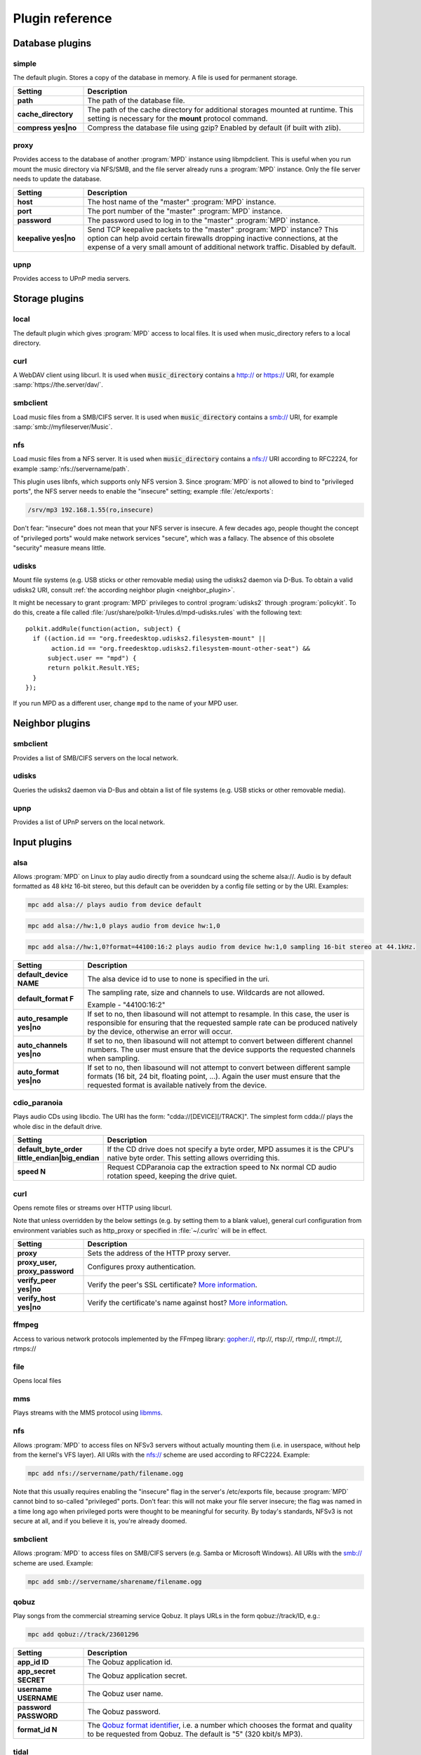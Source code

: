 Plugin reference
################

.. _database_plugins:

Database plugins
================

simple
------

The default plugin. Stores a copy of the database in memory. A file is used for permanent storage.

.. list-table::
   :widths: 20 80                     
   :header-rows: 1

   * - Setting
     - Description
   * - **path**
     - The path of the database file. 
   * - **cache_directory**
     - The path of the cache directory for additional storages mounted at runtime. This setting is necessary for the **mount** protocol command.
   * - **compress yes|no**
     - Compress the database file using gzip? Enabled by default (if built with zlib).

proxy
-----

Provides access to the database of another :program:`MPD` instance using libmpdclient. This is useful when you run mount the music directory via NFS/SMB, and the file server already runs a :program:`MPD` instance. Only the file server needs to update the database.

.. list-table::
   :widths: 20 80                     
   :header-rows: 1

   * - Setting
     - Description
   * - **host**
     - The host name of the "master" :program:`MPD` instance.
   * - **port**
     - The port number of the "master" :program:`MPD` instance.
   * - **password**
     - The password used to log in to the "master" :program:`MPD` instance.
   * - **keepalive yes|no**
     - Send TCP keepalive packets to the "master" :program:`MPD` instance? This option can help avoid certain firewalls dropping inactive connections, at the expense of a very small amount of additional network traffic. Disabled by default.

upnp
----

Provides access to UPnP media servers.

Storage plugins
===============

local
-----

The default plugin which gives :program:`MPD` access to local files. It is used when music_directory refers to a local directory.

curl
----

A WebDAV client using libcurl. It is used when :code:`music_directory` contains a http:// or https:// URI, for example :samp:`https://the.server/dav/`.

smbclient
---------

Load music files from a SMB/CIFS server. It is used when :code:`music_directory` contains a smb:// URI, for example :samp:`smb://myfileserver/Music`.

nfs
---

Load music files from a NFS server. It is used when :code:`music_directory` contains a nfs:// URI according to RFC2224, for example :samp:`nfs://servername/path`.

This plugin uses libnfs, which supports only NFS version 3. Since :program:`MPD` is not allowed to bind to "privileged ports", the NFS server needs to enable the "insecure" setting; example :file:`/etc/exports`:

.. code-block:: none

    /srv/mp3 192.168.1.55(ro,insecure)

Don't fear: "insecure" does not mean that your NFS server is insecure. A few decades ago, people thought the concept of "privileged ports" would make network services "secure", which was a fallacy. The absence of this obsolete "security" measure means little.

udisks
------

Mount file systems (e.g. USB sticks or other removable media) using
the udisks2 daemon via D-Bus.  To obtain a valid udisks2 URI, consult
:ref:`the according neighbor plugin <neighbor_plugin>`.

It might be necessary to grant :program:`MPD` privileges to control
:program:`udisks2` through :program:`policykit`.  To do this, create a
file called :file:`/usr/share/polkit-1/rules.d/mpd-udisks.rules` with
the following text::

 polkit.addRule(function(action, subject) {
   if ((action.id == "org.freedesktop.udisks2.filesystem-mount" ||
        action.id == "org.freedesktop.udisks2.filesystem-mount-other-seat") &&
       subject.user == "mpd") {
       return polkit.Result.YES;
   }
 });

If you run MPD as a different user, change ``mpd`` to the name of your
MPD user.

.. _neighbor_plugin:

Neighbor plugins
================

smbclient
---------

Provides a list of SMB/CIFS servers on the local network.

udisks
------

Queries the udisks2 daemon via D-Bus and obtain a list of file systems (e.g. USB sticks or other removable media).

upnp
----

Provides a list of UPnP servers on the local network.

.. _input_plugins:

Input plugins
=============

alsa
----

Allows :program:`MPD` on Linux to play audio directly from a soundcard using the scheme alsa://. Audio is by default formatted as 48 kHz 16-bit stereo, but this default can be overidden by a config file setting or by the URI. Examples:

.. code-block:: none

    mpc add alsa:// plays audio from device default

.. code-block:: none

    mpc add alsa://hw:1,0 plays audio from device hw:1,0

.. code-block:: none

    mpc add alsa://hw:1,0?format=44100:16:2 plays audio from device hw:1,0 sampling 16-bit stereo at 44.1kHz.

.. list-table::
   :widths: 20 80
   :header-rows: 1

   * - Setting
     - Description
   * - **default_device NAME**
     - The alsa device id to use to none is specified in the uri.
   * - **default_format F**
     - The sampling rate, size and channels to use. Wildcards are not allowed.

       Example - "44100:16:2"

   * - **auto_resample yes|no**
     - If set to no, then libasound will not attempt to resample. In this case, the user is responsible for ensuring that the requested sample rate can be produced natively by the device, otherwise an error will occur.
   * - **auto_channels yes|no**
     - If set to no, then libasound will not attempt to convert between different channel numbers. The user must ensure that the device supports the requested channels when sampling.
   * - **auto_format yes|no**
     - If set to no, then libasound will not attempt to convert between different sample formats (16 bit, 24 bit, floating point, ...). Again the user must ensure that the requested format is available natively from the device.

cdio_paranoia
-------------

Plays audio CDs using libcdio. The URI has the form: "cdda://[DEVICE][/TRACK]". The simplest form cdda:// plays the whole disc in the default drive.

.. list-table::
   :widths: 20 80
   :header-rows: 1

   * - Setting
     - Description
   * - **default_byte_order little_endian|big_endian**
     - If the CD drive does not specify a byte order, MPD assumes it is the CPU's native byte order. This setting allows overriding this.
   * - **speed N**
     - Request CDParanoia cap the extraction speed to Nx normal CD audio rotation speed, keeping the drive quiet.

curl
----

Opens remote files or streams over HTTP using libcurl.

Note that unless overridden by the below settings (e.g. by setting them to a blank value), general curl configuration from environment variables such as http_proxy or specified in :file:`~/.curlrc` will be in effect.

.. list-table::
   :widths: 20 80
   :header-rows: 1

   * - Setting
     - Description
   * - **proxy**
     - Sets the address of the HTTP proxy server.
   * - **proxy_user, proxy_password**
     - Configures proxy authentication.
   * - **verify_peer yes|no**
     - Verify the peer's SSL certificate? `More information <http://curl.haxx.se/libcurl/c/CURLOPT_SSL_VERIFYPEER.html>`_.
   * - **verify_host yes|no**
     - Verify the certificate's name against host? `More information <http://curl.haxx.se/libcurl/c/CURLOPT_SSL_VERIFYHOST.html>`_.

ffmpeg
------

Access to various network protocols implemented by the FFmpeg library: gopher://, rtp://, rtsp://, rtmp://, rtmpt://, rtmps://

file
----

Opens local files

mms
---

Plays streams with the MMS protocol using `libmms <https://launchpad.net/libmms>`_.

nfs
---

Allows :program:`MPD` to access files on NFSv3 servers without actually mounting them (i.e. in userspace, without help from the kernel's VFS layer). All URIs with the nfs:// scheme are used according to RFC2224. Example:

.. code-block:: none

     mpc add nfs://servername/path/filename.ogg

Note that this usually requires enabling the "insecure" flag in the server's /etc/exports file, because :program:`MPD` cannot bind to so-called "privileged" ports. Don't fear: this will not make your file server insecure; the flag was named in a time long ago when privileged ports were thought to be meaningful for security. By today's standards, NFSv3 is not secure at all, and if you believe it is, you're already doomed.

smbclient
---------

Allows :program:`MPD` to access files on SMB/CIFS servers (e.g. Samba or Microsoft Windows). All URIs with the smb:// scheme are used. Example:

.. code-block:: none

    mpc add smb://servername/sharename/filename.ogg

qobuz
-----

Play songs from the commercial streaming service Qobuz. It plays URLs in the form qobuz://track/ID, e.g.:

.. code-block:: none

    mpc add qobuz://track/23601296

.. list-table::
   :widths: 20 80
   :header-rows: 1

   * - Setting
     - Description
   * - **app_id ID**
     - The Qobuz application id.
   * - **app_secret SECRET**
     - The Qobuz application secret.
   * - **username USERNAME**
     - The Qobuz user name.
   * - **password PASSWORD**
     - The Qobuz password.
   * - **format_id N**
     - The `Qobuz format identifier <https://github.com/Qobuz/api-documentation/blob/master/endpoints/track/getFileUrl.md#parameters>`_, i.e. a number which chooses the format and quality to be requested from Qobuz. The default is "5" (320 kbit/s MP3).

tidal
-----

Play songs from the commercial streaming service `Tidal <http://tidal.com/>`_. It plays URLs in the form tidal://track/ID, e.g.:

.. warning::

   This plugin is currently defunct because Tidal has changed the
   protocol and decided not to share documentation.

.. code-block:: none

    mpc add tidal://track/59727857

.. list-table::
   :widths: 20 80
   :header-rows: 1

   * - Setting
     - Description
   * - **token TOKEN**
     - The Tidal application token. Since Tidal is unwilling to assign a token to MPD, this needs to be reverse-engineered from another (approved) Tidal client.
   * - **username USERNAME**
     - The Tidal user name.
   * - **password PASSWORD**
     - The Tidal password.
   * - **audioquality Q**
     - The Tidal "audioquality" parameter. Possible values: HI_RES, LOSSLESS, HIGH, LOW. Default is HIGH.

.. _decoder_plugins:
     
Decoder plugins
===============

adplug
------

Decodes AdLib files using libadplug.

.. list-table::
   :widths: 20 80
   :header-rows: 1

   * - Setting
     - Description
   * - **sample_rate**
     - The sample rate that shall be synthesized by the plugin. Defaults to 48000.

audiofile
---------

Decodes WAV and AIFF files using libaudiofile.

faad
----

Decodes AAC files using libfaad.

ffmpeg
------

Decodes various codecs using FFmpeg.

.. list-table::
   :widths: 20 80
   :header-rows: 1

   * - Setting
     - Description
   * - **analyzeduration VALUE**
     - Sets the FFmpeg muxer option analyzeduration, which specifies how many microseconds are analyzed to probe the input. The `FFmpeg formats documentation <https://ffmpeg.org/ffmpeg-formats.html>`_ has more information.
   * - **probesize VALUE**
     - Sets the FFmpeg muxer option probesize, which specifies probing size in bytes, i.e. the size of the data to analyze to get stream information. The `FFmpeg formats documentation <https://ffmpeg.org/ffmpeg-formats.html>`_ has more information.

flac
----

Decodes FLAC files using libFLAC.

dsdiff
------

Decodes DFF files containing DSDIFF data (e.g. SACD rips).

.. list-table::
   :widths: 20 80
   :header-rows: 1

   * - Setting
     - Description
   * - **lsbitfirst yes|no**
     - Decode the least significant bit first. Default is no.

dsf
---

Decodes DSF files containing DSDIFF data (e.g. SACD rips).

fluidsynth
----------

MIDI decoder based on `FluidSynth <http://www.fluidsynth.org/>`_.

.. list-table::
   :widths: 20 80
   :header-rows: 1

   * - Setting
     - Description
   * - **sample_rate**
     - The sample rate that shall be synthesized by the plugin. Defaults to 48000.
   * - **soundfont**
     - The absolute path of the soundfont file. Defaults to :file:`/usr/share/sounds/sf2/FluidR3_GM.sf2`.

gme
---

Video game music file emulator based on `game-music-emu <https://bitbucket.org/mpyne/game-music-emu/wiki/Home>`_.

.. list-table::
   :widths: 20 80
   :header-rows: 1

   * - Setting
     - Description
   * - **accuracy yes|no**
     - Enable more accurate sound emulation.

hybrid_dsd
----------

`Hybrid-DSD
<http://dsdmaster.blogspot.de/p/bitperfect-introduces-hybrid-dsd-file.html>`_
is a MP4 container file (:file:`*.m4a`) which contains both ALAC and
DSD data. It is disabled by default, and works only if you explicitly
enable it. Without this plugin, the ALAC parts gets handled by the
`FFmpeg decoder plugin
<https://www.musicpd.org/doc/user/decoder_plugins.html#ffmpeg_decoder>`_. This
plugin should be enabled only if you have a bit-perfect playback path
to a DSD-capable DAC; for everybody else, playing back the ALAC copy
of the file is better.

mad
---

Decodes MP3 files using `libmad <http://www.underbit.com/products/mad/>`_.

mikmod
------

Module player based on `MikMod <http://mikmod.sourceforge.net/>`_.

.. list-table::
   :widths: 20 80
   :header-rows: 1

   * - Setting
     - Description
   * - **loop yes|no**
     - Allow backward loops in modules. Default is no.
   * - **sample_rate**
     - Sets the sample rate generated by libmikmod. Default is 44100.

modplug
-------

Module player based on MODPlug.

.. list-table::
   :widths: 20 80
   :header-rows: 1

   * - Setting
     - Description
   * - **loop_count**
     - Number of times to loop the module if it uses backward loops. Default is 0 which prevents looping. -1 loops forever.

mpcdec
------

Decodes Musepack files using `libmpcdec <http://www.musepack.net/>`_.

mpg123
------

Decodes MP3 files using `libmpg123 <http://www.mpg123.de/>`_.

opus
----

Decodes Opus files using `libopus <http://www.opus-codec.org/>`_.

pcm
---

Read raw PCM samples. It understands the "audio/L16" MIME type with parameters "rate" and "channels" according to RFC 2586. It also understands the MPD-specific MIME type "audio/x-mpd-float".

sidplay
-------

C64 SID decoder based on `libsidplayfp <https://sourceforge.net/projects/sidplay-residfp/>`_ or `libsidplay2 <https://sourceforge.net/projects/sidplay2/>`_.

.. list-table::
   :widths: 20 80
   :header-rows: 1

   * - Setting
     - Description
   * - **songlength_database PATH**
     - Location of your songlengths file, as distributed with the HVSC. The sidplay plugin checks this for matching MD5 fingerprints. See http://www.hvsc.c64.org/download/C64Music/DOCUMENTS/Songlengths.faq.
   * - **default_songlength SECONDS**
     - This is the default playing time in seconds for songs not in the songlength database, or in case you're not using a database. A value of 0 means play indefinitely.
   * - **default_genre GENRE**
     - Optional default genre for SID songs.
   * - **filter yes|no**
     - Turns the SID filter emulation on or off.
   * - **kernal**
     - Only libsidplayfp. Roms are not embedded in libsidplayfp - please note https://sourceforge.net/p/sidplay-residfp/news/2013/01/released-libsidplayfp-100beta1/ But some SID tunes require rom images to play. Make C64 rom dumps from your own vintage gear or use rom files from Frodo or VICE emulation software tarballs. Absolute path to kernal rom image file.
   * - **basic**
     - Only libsidplayfp. Absolute path to basic rom image file.

sndfile
-------

Decodes WAV and AIFF files using `libsndfile <http://www.mega-nerd.com/libsndfile/>`_.


vorbis
------

Decodes Ogg-Vorbis files using `libvorbis <http://www.xiph.org/ogg/vorbis/>`_.

wavpack
-------

Decodes WavPack files using `libwavpack <http://www.wavpack.com/>`_.

wildmidi
--------

MIDI decoder based on `libwildmidi <http://www.mindwerks.net/projects/wildmidi/>`_.

.. list-table::
   :widths: 20 80
   :header-rows: 1

   * - Setting
     - Description
   * - **config_file**
     - The absolute path of the timidity config file. Defaults to :file:`/etc/timidity/timidity.cfg`.

.. _encoder_plugins:
     
Encoder plugins
===============

flac
----

Encodes into `FLAC <https://xiph.org/flac/>`_ (lossless).

.. list-table::
   :widths: 20 80
   :header-rows: 1

   * - Setting
     - Description
   * - **compression**
     - Sets the libFLAC compression level. The levels range from 0 (fastest, least compression) to 8 (slowest, most compression).

lame
----

Encodes into MP3 using the `LAME <http://lame.sourceforge.net/>`_ library.

.. list-table::
   :widths: 20 80
   :header-rows: 1

   * - Setting
     - Description
   * - **quality**
     - Sets the quality for VBR. 0 is the highest quality, 9 is the lowest quality. Cannot be used with bitrate.
   * - **bitrate**
     - Sets the bit rate in kilobit per second. Cannot be used with quality.

null
----

Does not encode anything, passes the input PCM data as-is.

shine
-----

Encodes into MP3 using the `Shine <https://github.com/savonet/shine>`_ library.

.. list-table::
   :widths: 20 80
   :header-rows: 1

   * - Setting
     - Description
   * - **bitrate**
     - Sets the bit rate in kilobit per second.

twolame
-------

Encodes into MP2 using the `TwoLAME <http://www.twolame.org/>`_ library.

.. list-table::
   :widths: 20 80
   :header-rows: 1

   * - Setting
     - Description
   * - **quality**
     - Sets the quality for VBR. 0 is the highest quality, 9 is the lowest quality. Cannot be used with bitrate.
   * - **bitrate**
     - Sets the bit rate in kilobit per second. Cannot be used with quality.

opus
----

Encodes into `Ogg Opus <http://www.opus-codec.org/>`_.

.. list-table::
   :widths: 20 80
   :header-rows: 1

   * - Setting
     - Description
   * - **bitrate**
     - Sets the data rate in bit per second. The special value "auto" lets libopus choose a rate (which is the default), and "max" uses the maximum possible data rate.
   * - **complexity**
     - Sets the `Opus complexity <https://wiki.xiph.org/OpusFAQ#What_is_the_complexity_of_Opus.3F>`_.
   * - **signal**
     - Sets the Opus signal type. Valid values are "auto" (the default), "voice" and "music".
   * - **opustags yes|no**
     - Configures how metadata is interleaved into the stream. If set to yes, then metadata is inserted using ogg stream chaining, as specified in :rfc:`7845`. If set to no (the default), then ogg stream chaining is avoided and other output-dependent method is used, if available.

.. _vorbis_plugin:

vorbis
------

Encodes into `Ogg Vorbis <http://www.vorbis.com/>`_.

.. list-table::
   :widths: 20 80
   :header-rows: 1

   * - Setting
     - Description
   * - **quality**
     - Sets the quality for VBR. -1 is the lowest quality, 10 is the highest quality. Defaults to 3. Cannot be used with bitrate.
   * - **bitrate**
     - Sets the bit rate in kilobit per second. Cannot be used with quality.

wave
----
Encodes into WAV (lossless).

.. _resampler_plugins:

Resampler plugins
=================

The resampler can be configured in a block named resampler, for example:

.. code-block:: none

    resampler {
      plugin "soxr"
      quality "very high"
    }

The following table lists the resampler options valid for all plugins:

.. list-table::
   :widths: 20 80
   :header-rows: 1

   * - Name
     - Description
   * - **plugin**
     - The name of the plugin.

internal
--------

A resampler built into :program:`MPD`. Its quality is very poor, but its CPU usage is low. This is the fallback if :program:`MPD` was compiled without an external resampler.

libsamplerate
-------------

A resampler using `libsamplerate <http://www.mega-nerd.com/SRC/>`_ a.k.a. Secret Rabbit Code (SRC).

.. list-table::
   :widths: 20 80
   :header-rows: 1

   * - Name
     - Description
   * - **type**
     - The interpolator type. See below for a list of known types.

The following converter types are provided by libsamplerate:

.. list-table::
   :widths: 20 80
   :header-rows: 1

   * - Type
     - Description
   * - **"Best Sinc Interpolator" or "0"**
     - Band limited sinc interpolation, best quality, 97dB SNR, 96% BW.
   * - **"Medium Sinc Interpolator" or "1"**
     - Band limited sinc interpolation, medium quality, 97dB SNR, 90% BW.
   * - **"Fastest Sinc Interpolator" or "2"**
     - Band limited sinc interpolation, fastest, 97dB SNR, 80% BW.
   * - **"ZOH Sinc Interpolator" or "3"**
     - Zero order hold interpolator, very fast, very poor quality with audible distortions.
   * - **"Linear Interpolator" or "4"**
     - Linear interpolator, very fast, poor quality.

soxr
----

A resampler using `libsoxr <http://sourceforge.net/projects/soxr/>`_, the SoX Resampler library

.. list-table::
   :widths: 20 80
   :header-rows: 1

   * - Name
     - Description
   * - **quality**
     - The libsoxr quality setting. Valid values see below.
   * - **threads**
     - The number of libsoxr threads. "0" means "automatic". The default is "1" which disables multi-threading.

Valid quality values for libsoxr:

* "very high"
* "high" (the default)
* "medium"
* "low"
* "quick"

.. _output_plugins:

Output plugins
==============

.. _alsa_plugin:

alsa
----

The `Advanced Linux Sound Architecture (ALSA) <http://www.alsa-project.org/>`_ plugin uses libasound. It is recommended if you are using Linux.

.. list-table::
   :widths: 20 80
   :header-rows: 1

   * - Setting
     - Description
   * - **device NAME**
     - Sets the device which should be used. This can be any valid ALSA device name. The default value is "default".
      Device names are defined in libaound's own configuration files. The libasound source code defines "default" as an alias for "plughw:0,0"; but many Linux distributions re-define it. For example, may desktop distributions define it to be the pulseaudio sound server.
       It is recommended to specify a "hw" or "plughw" device here, so that you can be certain that libasound is not automatically enabling "dmix", or other modules which have major disadvantages (fixed sample rate, poor resampler, ...).
       hw and plughw device names consist of a card index or name, and a pcm index on that card. You can obtain a list of hardware pcm devices on a machine with:

.. code-block:: none

   username@host:~$ aplay -l
   **** List of PLAYBACK Hardware Devices ****
   card 0: PCH [HDA Intel PCH], device 0: ALC236 Analog [ALC236 Analog]
     Subdevices: 1/1
     Subdevice #0: subdevice #0
   card 0: PCH [HDA Intel PCH], device 3: HDMI 0 [HDMI 0]
     Subdevices: 1/1
     Subdevice #0: subdevice #0

      For each card entry, the number after the word "card" is the card index, and the next string (after ":") is the card name. The number after the word "device" is the pcm index. So, for example, the first pcm device from the above can specified either as

.. code-block:: none

   hw:0,0

       or

.. code-block:: none

   hw:CARD=PCH,DEV=0
 
       If you use removable sound cards (e.g. USB) it is recommended to use the card name form, as the card index number may change if multiple sound cards are connected. 
       The "hw:" label causes libasound pass the pcm stream directly to the hardware driverfor the card, with no resampling or filtering performed by libasound. Any necessary frmat conversion required by the card will have to be performed by MPD.
       The "plughw:" label causes libasound to perform any necessary audio format coversions before passing the stream to the driver. It is possible to prevent certain format coversions bt using the auto_* options listed below.
   * - **buffer_time US**
     - Sets the device's buffer time in microseconds. Don't change unless you know what you're doing.
   * - **period_time US**
     - Sets the device's period time in microseconds. Don't change unless you really know what you're doing.
   * - **auto_resample yes|no**
     - If set to no, then libasound will not attempt to resample, handing the responsibility over to MPD. It is recommended to let MPD resample (with libsamplerate), because ALSA is quite poor at doing so.
   * - **auto_channels yes|no**
     - If set to no, then libasound will not attempt to convert between different channel numbers.
   * - **auto_format yes|no**
     - If set to no, then libasound will not attempt to convert between different sample formats (16 bit, 24 bit, floating point, ...).
   * - **dop yes|no**
     - If set to yes, then DSD over PCM according to the `DoP standard <http://dsd-guide.com/dop-open-standard>`_ is enabled. This wraps DSD samples in fake 24 bit PCM, and is understood by some DSD capable products, but may be harmful to other hardware. Therefore, the default is no and you can enable the option at your own risk.
   * - **allowed_formats F1 F2 ...**
     - Specifies a list of allowed audio formats, separated by a space. All items may contain asterisks as a wild card, and may be followed by "=dop" to enable DoP (DSD over PCM) for this particular format. The first matching format is used, and if none matches, MPD chooses the best fallback of this list.
       
       Example: "96000:16:* 192000:24:* dsd64:*=dop *:dsd:*".

The according hardware mixer plugin understands the following settings:

.. list-table::
   :widths: 20 80
   :header-rows: 1

   * - Setting
     - Description
   * - **mixer_device DEVICE**
     - Sets the ALSA mixer device name, defaulting to "default" which is a name defined in the libasound configuration. Typically it refers to the card used for the default pcm device (e.g "hw:0") if that card has mixer controls; but it may have be redefined so it should not be assumed to refer to the same card as the "default" pcm device.
     -  It is recommended to explicitly set the mixer device here if using MPD's "hardware" mixer. For hw: and plughw: pcm devices, the associated mixer is referred to by the card index or name. For example:
           hw:0
        or
           hw:PCH
   * - **mixer_control NAME**
     - Choose a mixer control, defaulting to PCM.
     - Note that not all cards have a mixer control called "PCM" so it will often be necessary to set an explict value here.
     - Type amixer scontrols to get a list of available mixer controls on the default card, or amixer -D hw:CARDNAME scontrols to get a list of scontrols on the card with index or name CARDNAME.
     - In order to identify the appropriate scontrol to use it may be necessary to consult the documentation for your sound card.
   * - **mixer_index NUMBER**
     - Choose a mixer control index. This is necessary if there is more than one control with the same name. Defaults to 0 (the first one).

The following attributes can be configured at runtime using the outputset command:

.. list-table::
   :widths: 20 80
   :header-rows: 1

   * - Setting
     - Description
   * - **dop 1|0**
     - Allows changing the dop configuration setting at runtime. This takes effect the next time the output is opened.
   * - **allowed_formats F1 F2 ...**
     - Allows changing the allowed_formats configuration setting at runtime. This takes effect the next time the output is opened.


ao
--
The ao plugin uses the portable `libao <https://www.xiph.org/ao/>`_ library. Use only if there is no native plugin for your operating system.

.. list-table::
   :widths: 20 80
   :header-rows: 1

   * - Setting
     - Description
   * - **driver D**
     - The libao driver to use for audio output. Possible values depend on what libao drivers are available. See http://www.xiph.org/ao/doc/drivers.html for information on some commonly used drivers. Typical values for Linux include "oss" and "alsa09". The default is "default", which causes libao to select an appropriate plugin.
   * - **options O**
     - Options to pass to the selected libao driver.
   * - **write_size O**
     - This specifies how many bytes to write to the audio device at once. This parameter is to work around a bug in older versions of libao on sound cards with very small buffers. The default is 1024.

sndio
-----

The sndio plugin uses the `sndio <http://www.sndio.org/>`_ library. It should normally be used on OpenBSD.

.. list-table::
   :widths: 20 80
   :header-rows: 1

   * - Setting
     - Description
   * - **device NAME**
     - The audio output device libsndio will attempt to use. The default is "default" which causes libsndio to select the first output device.
   * - **buffer_time MS**
     - Set the application buffer time in milliseconds.

fifo
----

The fifo plugin writes raw PCM data to a FIFO (First In, First Out) file. The data can be read by another program.

.. list-table::
   :widths: 20 80
   :header-rows: 1

   * - Setting
     - Description
   * - **path P**
     - This specifies the path of the FIFO to write to. Must be an absolute path. If the path does not exist, it will be created when MPD is started, and removed when MPD is stopped. The FIFO will be created with the same user and group as MPD is running as. Default permissions can be modified by using the builtin shell command umask. If a FIFO already exists at the specified path it will be reused, and will not be removed when MPD is stopped. You can use the "mkfifo" command to create this, and then you may modify the permissions to your liking.

haiku
-----

Use the SoundPlayer API on the Haiku operating system.

This plugin is unmaintained and contains known bugs.  It will be
removed soon, unless there is a new maintainer.


jack
----

The jack plugin connects to a `JACK server <http://jackaudio.org/>`_.

.. list-table::
   :widths: 20 80
   :header-rows: 1

   * - Setting
     - Description
   * - **client_name NAME**
     - The name of the JACK client. Defaults to "Music Player Daemon".
   * - **server_name NAME**
     - Optional name of the JACK server.
   * - **autostart yes|no**
     - If set to yes, then libjack will automatically launch the JACK daemon. Disabled by default.
   * - **source_ports A,B**
     - The names of the JACK source ports to be created. By default, the ports "left" and "right" are created. To use more ports, you have to tweak this option.
   * - **destination_ports A,B**
     - The names of the JACK destination ports to connect to.
   * - **auto_destination_ports yes|no**
     - If set to *yes*, then MPD will automatically create connections between the send ports of
       MPD and receive ports of the first sound card; if set to *no*, then MPD will only create
       connections to the contents of *destination_ports* if it is set. Enabled by default.
   * - **ringbuffer_size NBYTES**
     - Sets the size of the ring buffer for each channel. Do not configure this value unless you know what you're doing.

httpd
-----

The httpd plugin creates a HTTP server, similar to `ShoutCast <http://www.shoutcast.com/>`_ / `IceCast <http://icecast.org/>`_. HTTP streaming clients like mplayer, VLC, and mpv can connect to it.

It is highly recommended to configure a fixed format, because a stream cannot switch its audio format on-the-fly when the song changes.

.. list-table::
   :widths: 20 80
   :header-rows: 1

   * - Setting
     - Description
   * - **port P**
     - Binds the HTTP server to the specified port.
   * - **bind_to_address ADDR**
     - Binds the HTTP server to the specified address (IPv4, IPv6 or local socket). Multiple addresses in parallel are not supported.
   * - **encoder NAME**
     - Chooses an encoder plugin. A list of encoder plugins can be found in the encoder plugin reference :ref:`encoder_plugins`.
   * - **max_clients MC**
     - Sets a limit, number of concurrent clients. When set to 0 no limit will apply.

null
----

The null plugin does nothing. It discards everything sent to it.

.. list-table::
   :widths: 20 80
   :header-rows: 1

   * - Setting
     - Description
   * - **sync yes|no**
     - If set to no, then the timer is disabled - the device will accept PCM chunks at arbitrary rate (useful for benchmarking). The default behaviour is to play in real time.

.. _oss_plugin:

oss
---

The "Open Sound System" plugin is supported on most Unix platforms.

On Linux, OSS has been superseded by ALSA. Use the ALSA output plugin :ref:`alsa_plugin` instead of this one on Linux.

.. list-table::
   :widths: 20 80
   :header-rows: 1

   * - Setting
     - Description
   * - **device PATH**
     - Sets the path of the PCM device. If not specified, then MPD will attempt to open /dev/sound/dsp and /dev/dsp.

The according hardware mixer plugin understands the following settings:

.. list-table::
   :widths: 20 80
   :header-rows: 1

   * - Setting
     - Description
   * - **mixer_device DEVICE**
     - Sets the OSS mixer device path, defaulting to /dev/mixer.
   * - **mixer_control NAME**
     - Choose a mixer control, defaulting to PCM.

openal
------
The "OpenAL" plugin uses `libopenal <http://kcat.strangesoft.net/openal.html>`_. It is supported on many platforms. Use only if there is no native plugin for your operating system.

.. list-table::
   :widths: 20 80
   :header-rows: 1

   * - Setting
     - Description
   * - **device NAME**
     - Sets the device which should be used. This can be any valid OpenAL device name. If not specified, then libopenal will choose a default device.

osx
---
The "Mac OS X" plugin uses Apple's CoreAudio API.

.. list-table::
   :widths: 20 80
   :header-rows: 1

   * - Setting
     - Description
   * - **device NAME**
     - Sets the device which should be used. Uses device names as listed in the "Audio Devices" window of "Audio MIDI Setup".
   * - **hog_device yes|no**
     - Hog the device. This means that it takes exclusive control of the audio output device it is playing through, and no other program can access it.
   * - **dop yes|no**
     - If set to yes, then DSD over PCM according to the `DoP standard <http://dsd-guide.com/dop-open-standard>`_ is enabled. This wraps DSD samples in fake 24 bit PCM, and is understood by some DSD capable products, but may be harmful to other hardware. Therefore, the default is no and you can enable the option at your own risk. Under macOS you must make sure to select a physical mode on the output device which supports at least 24 bits per channel as the Mac OS X plugin only changes the sample rate.
   * - **channel_map SOURCE,SOURCE,...**
     - Specifies a channel map. If your audio device has more than two outputs this allows you to route audio to auxillary outputs. For predictable results you should also specify a "format" with a fixed number of channels, e.g. "*:*:2". The number of items in the channel map must match the number of output channels of your output device. Each list entry specifies the source for that output channel; use "-1" to silence an output. For example, if you have a four-channel output device and you wish to send stereo sound (format "*:*:2") to outputs 3 and 4 while leaving outputs 1 and 2 silent then set the channel map to "-1,-1,0,1". In this example '0' and '1' denote the left and right channel respectively.

       The channel map may not refer to outputs that do not exist according to the format. If the format is "*:*:1" (mono) and you have a four-channel sound card then "-1,-1,0,0" (dual mono output on the second pair of sound card outputs) is a valid channel map but "-1,-1,0,1" is not because the second channel ('1') does not exist when the output is mono.

pipe
----

The pipe plugin starts a program and writes raw PCM data into its standard input.

.. list-table::
   :widths: 20 80
   :header-rows: 1

   * - Setting
     - Description
   * - **command CMD**
     - This command is invoked with the shell.

.. _pulse_plugin:

pulse
-----
The pulse plugin connects to a `PulseAudio <http://www.freedesktop.org/wiki/Software/PulseAudio/>`_ server. Requires libpulse.

.. list-table::
   :widths: 20 80
   :header-rows: 1

   * - Setting
     - Description
   * - **server HOSTNAME**
     - Sets the host name of the PulseAudio server. By default, :program:`MPD` connects to the local PulseAudio server.
   * - **sink NAME**
     - Specifies the name of the PulseAudio sink :program:`MPD` should play on.
   * - **media_role ROLE**
     - Specifies a custom media role that :program:`MPD` reports to PulseAudio. Default is "music". (optional).
   * - **scale_volume FACTOR**
     - Specifies a linear scaling coefficient (ranging from 0.5 to 5.0) to apply when adjusting volume through :program:`MPD`.  For example, chosing a factor equal to ``"0.7"`` means that setting the volume to 100 in :program:`MPD` will set the PulseAudio volume to 70%, and a factor equal to ``"3.5"`` means that volume 100 in :program:`MPD` corresponds to a 350% PulseAudio volume.

recorder
--------
The recorder plugin writes the audio played by :program:`MPD` to a file. This may be useful for recording radio streams.

.. list-table::
   :widths: 20 80
   :header-rows: 1

   * - Setting
     - Description
   * - **path P**
     - Write to this file.
   * - **format_path P**
     - An alternative to path which provides a format string referring to tag values. The special tag iso8601 emits the current date and time in `ISO8601 <https://en.wikipedia.org/wiki/ISO_8601>`_ format (UTC). Every time a new song starts or a new tag gets received from a radio station, a new file is opened. If the format does not render a file name, nothing is recorded. A tag name enclosed in percent signs ('%') is replaced with the tag value. Example: :file:`-/.mpd/recorder/%artist% - %title%.ogg`. Square brackets can be used to group a substring. If none of the tags referred in the group can be found, the whole group is omitted. Example: [-/.mpd/recorder/[%artist% - ]%title%.ogg] (this omits the dash when no artist tag exists; if title also doesn't exist, no file is written). The operators "|" (logical "or") and "&" (logical "and") can be used to select portions of the format string depending on the existing tag values. Example: -/.mpd/recorder/[%title%|%name%].ogg (use the "name" tag if no title exists)
   * - **encoder NAME**
     - Chooses an encoder plugin. A list of encoder plugins can be found in the encoder plugin reference :ref:`encoder_plugins`.


shout
-----
The shout plugin connects to a ShoutCast or IceCast server using libshout. It forwards tags to this server.

You must set a format.

.. list-table::
   :widths: 20 80
   :header-rows: 1

   * - Setting
     - Description
   * - **host HOSTNAME**
     - Sets the host name of the `ShoutCast <http://www.shoutcast.com/>`_ / `IceCast <http://icecast.org/>`_ server.
   * - **port PORTNUMBER**
     - Connect to this port number on the specified host.
   * - **timeout SECONDS**
     - Set the timeout for the shout connection in seconds. Defaults to 2 seconds.
   * - **protocol icecast2|icecast1|shoutcast**
     - Specifies the protocol that wil be used to connect to the server. The default is "icecast2".
   * - **tls disabled|auto|auto_no_plain|rfc2818|rfc2817**
     - Specifies what kind of TLS to use. The default is "disabled" (no TLS).
   * - **mount URI**
     - Mounts the :program:`MPD` stream in the specified URI.
   * - **user USERNAME**
     - Sets the user name for submitting the stream to the server. Default is "source".
   * - **password PWD**
     - Sets the password for submitting the stream to the server.
   * - **name NAME**
     - Sets the name of the stream.
   * - **genre GENRE**
     - Sets the genre of the stream (optional).
   * - **description DESCRIPTION**
     - Sets a short description of the stream (optional).
   * - **url URL**
     - Sets a URL associated with the stream (optional).
   * - **public yes|no**
     - Specifies whether the stream should be "public". Default is no.
   * - **encoder PLUGIN**
     - Chooses an encoder plugin. Default is vorbis :ref:`vorbis_plugin`. A list of encoder plugins can be found in the encoder plugin reference :ref:`encoder_plugins`.


.. _sles_output:

sles
----

Plugin using the `OpenSL ES <https://www.khronos.org/opensles/>`__
audio API.  Its primary use is local playback on Android, where
:ref:`ALSA <alsa_plugin>` is not available.


solaris
-------
The "Solaris" plugin runs only on SUN Solaris, and plays via /dev/audio.

.. list-table::
   :widths: 20 80
   :header-rows: 1

   * - Setting
     - Description
   * - **device PATH**
     - Sets the path of the audio device, defaults to /dev/audio.


.. _filter_plugins:

Filter plugins
==============

ffmpeg
------

Configures a FFmpeg filter graph.

This plugin requires building with ``libavfilter`` (FFmpeg).

.. list-table::
   :widths: 20 80
   :header-rows: 1

   * - Setting
     - Description
   * - **graph "..."**
     - Specifies the ``libavfilter`` graph; read the `FFmpeg
       documentation
       <https://libav.org/documentation/libavfilter.html#Filtergraph-syntax-1>`_
       for details


hdcd
----

Decode `HDCD
<https://en.wikipedia.org/wiki/High_Definition_Compatible_Digital>`_.

This plugin requires building with ``libavfilter`` (FFmpeg).

normalize
---------

Normalize the volume during playback (at the expense of quality).


null
----

A no-op filter.  Audio data is returned as-is.


route
-----

Reroute channels.

.. list-table::
   :widths: 20 80
   :header-rows: 1

   * - Setting
     - Description
   * - **routes "0>0, 1>1, ..."**
     - Specifies the channel mapping.


.. _playlist_plugins:

Playlist plugins
================

asx
---

Reads .asx playlist files.

cue
---
Reads .cue files.

embcue
------
Reads CUE sheets from the "CUESHEET" tag of song files.

m3u
---
Reads .m3u playlist files.

extm3u
------
Reads extended .m3u playlist files.

flac
----
Reads the cuesheet metablock from a FLAC file.

pls
---
Reads .pls playlist files.

rss
---
Reads music links from .rss files.

soundcloud
----------

Download playlist from SoundCloud. It accepts URIs starting with soundcloud://.

.. list-table::
   :widths: 20 80
   :header-rows: 1

   * - Setting
     - Description
   * - **apikey KEY**
     - An API key to access the SoundCloud servers.

xspf
----
Reads XSPF playlist files. 
